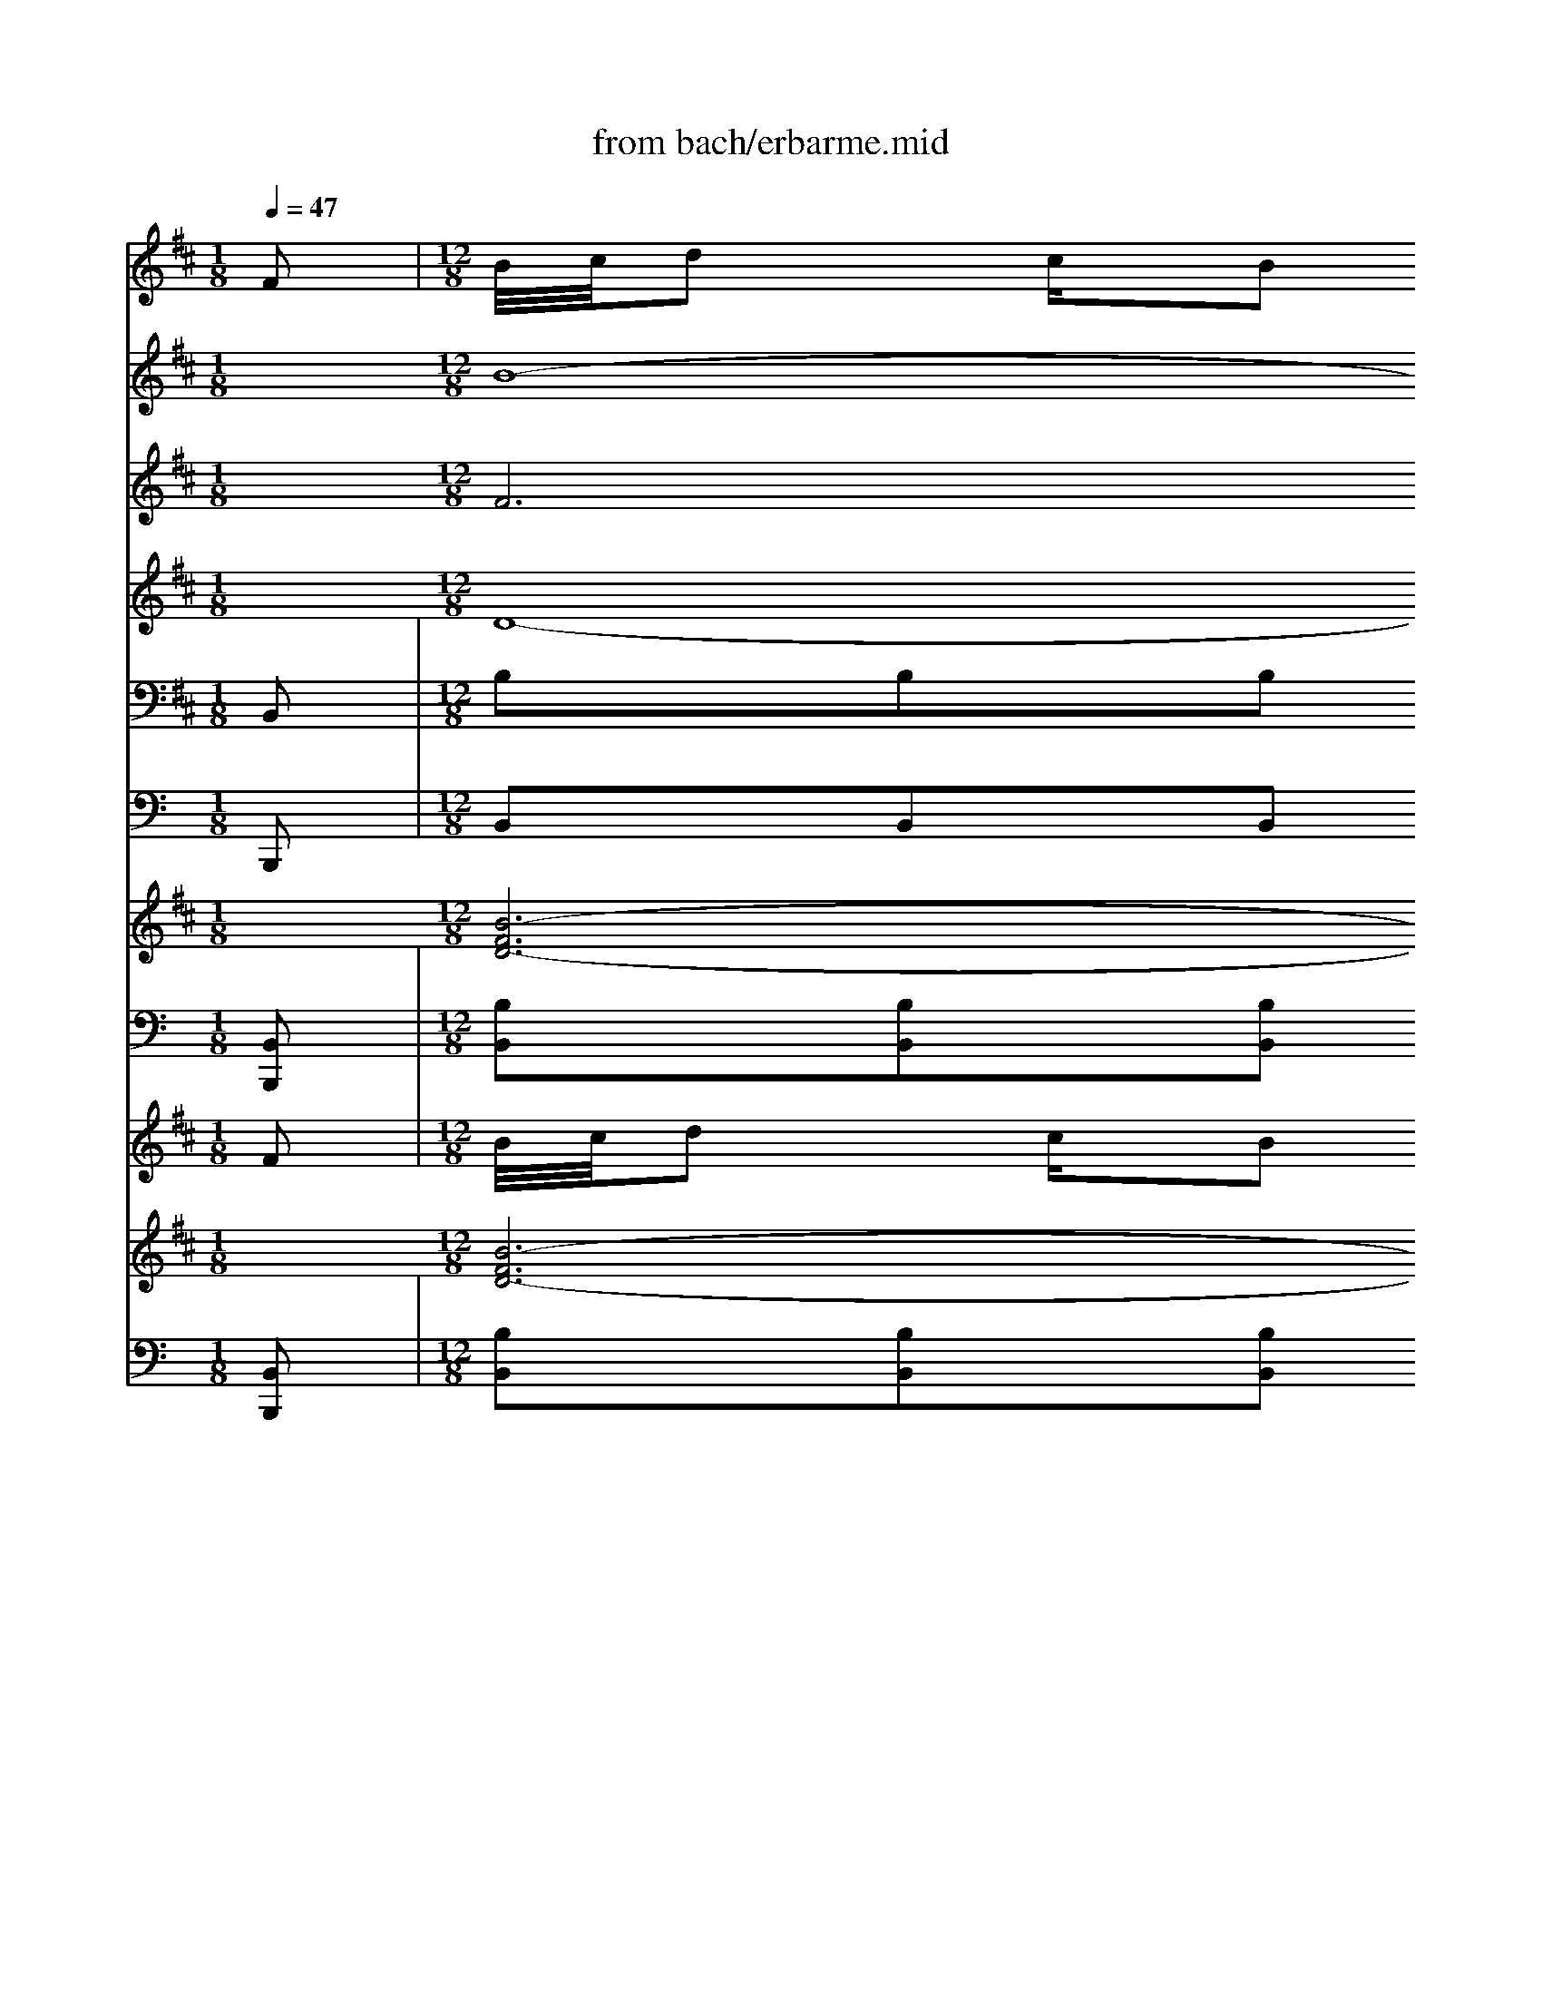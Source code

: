 X: 1
T: from bach/erbarme.mid
M: 1/8
L: 1/16
Q:1/4=47
K:C % 0 sharps
V:1
% Alto
%%MIDI program 68
K:D % 2 sharps
x2| \
x2| \
x2| \
x2|
x2| \
x2| \
x2| \
x2|
x2| \
x2| \
x2| \
x2|
x2| \
x2| \
x2| \
x2|
x2| \
x2| \
x2| \
x2|
x2| \
x2| \
x2| \
x2|
x2| \
x2| \
x2| \
x2|
x2| \
x2| \
x2| \
x2|
x2| \
x2| \
x2| \
x2|
x2| \
x2| \
x2| \
x2|
x2| \
x2| \
x2| \
x2|
x2| \
x2| \
x2| \
x2|
x2| \
x2| \
x2| \
x2|
x2| \
x2| \
x2| \
x2|
x2| \
x2| \
x2| \
x2|
x2| \
x2| \
x2| \
x2|
x2| \
x2| \
x2| \
x2|
x2| \
x2| \
x2| \
x2|
x2| \
x2| \
x2| \
x2|
x2| \
x2| \
x2| \
x2|
x2| \
x2| \
x2| \
x2|
x2| \
x2| \
x2| \
x2|
x2| \
x2| \
x2| \
x2|
x2| \
x2| \
x2| \
x2|
x2| \
x2| \
x2| \
x2|
x2| \
x2| \
x2| \
x2|
x2| \
x2| \
x2| \
x2|
x
M: 12/8
L: 1/16
Fd3c B4-B^A B2B8-B2-| \
B6 E2E2^D2 =A2 (3G4-GE4- EG4-G| \
B2 (3=c4-=cB4- BB4-B ^A2^A4 B2^c4-| \
c4-c^A B2c =de2 c2 (3^A4-^A^G4- ^GF4-F|
E2^D2F=A =c4-=cB A2A =G8-G| \
F2=F2^GB =d4-d^c B2A4 ^G2A3c| \
B2c12-c3B ^A4-^AB| \
c2d3c/2d/2 e4-ed- [d/2c/2-]c3/2c B8-B|
=A2 (3=G4-G^F4- FF4-F =F2=F3B/2c/2 d4-dc| \
B2A3^G B4-BA ^G2=F4 ^D2C4| \
x8x3C =F^G2<B2c =d4-dc| \
B2^A4 c2c/2d/2 e2c ^AB2<E2^F =G4-GF|
E2D2E2 F4^G2 ^A2B2c2 d4cB| \
=A^Gc2B2 A2c BA2 ^G4<F4F4| \
x24| \
x24|
x24| \
x16x4c3B| \
A^GA12-A3A/2B/2 =c4-=cB| \
A2=G12-G2F2 ^G2^A2B2|
^c2d12-d3c B2B/2c/2 d2c| \
B2=A2F2 ^G2A8=c2 ^c2^d2F2| \
A2^G3c A2^G F6- F=F2 ^F2A2=d=c| \
^c2F3A ^G2^G2FE ^DCC8x2|
x24| \
F2=d3c/2d/2 e4-ed c2 (3B4-BE4- E^D4-^D| \
B2 (3=c4-=cB4- BB4-B ^A2^A4 B2^c4-| \
c2-[c3c3]^A B2c =de2 c2 (3^A4-^A^G4- ^GF4-F|
E2^D2F=A =c4-=cB A2A =G8-G| \
B2E3F G4-GF E2=D4 ^C2D3F| \
E2F12-F3E ^D4-^DE| \
F2G3F/2G/2 A4-AG F2F E8-E|
G2 (3=c4-=cB4- BB4-B ^A2^A3E/2F/2 G4-GE| \
F2=d3^c c/2d/2e4d c2^A4 ^G2F4| \
x12 c2E3F =G4-GF| \
E2^D4 B,2F/2G/2 =A3- A/2F/2^D/2E/2A3B =c4-=cB|
A2G2A2 B4^c2 ^d2e3=d/2=c/2 BAG2FE| \
D^CF2^G/2^A/2B/2c/2 dce2d2 c4<B4B4|
V:2
% Solo Violin
%%MIDI program 40
K:D % 2 sharps
F2| \
M: 12/8
L: 1/16
B/2c/2d2 cB2 cB2 ^AB2 B8-B2B2| \
g3 f/2g/2=a4-a gf2 fe8 ge2| \
d=c2 ge2 =cB2 ge2 B^A2 e/2f/2g4-g fe2|
x/2x/2x/2x/2x/2x/2 ^c/2d/2e4-e dc2 B^A8 F^Ac| \
edc2B4^A2B/2x3/2 cB^A2G4F2G2| \
GFE4<^A4GF GFE4<c4FE| \
F/2E/2^D=C2B,=A/2G/2 A/2G/2FE2^D=c/2B/2 =c/2B/2AG2Ff/2e/2 f/2e/2^d=c2Bf|
g/2a/2b2 a/2g/2a/2g/2f e/2f/2g2 f/2e/2f/2e/2=d =c/2d/2e2 d/2=c/2d/2=c/2B ^A/2B/2^c2 B/2^A/2B/2^A/2^G| \
F3 ^G/2^A/2B/2c/2d/2c/2 e3/2x/2d3/2x/2d/2x/2x/2c/2 B8-B2x2| \
x24| \
e/2f/2=g2 f/2g/2=a4-a gf2 fe8- [g/2-e/2]g/2e2|
d=c2 ge2 =cB2 ge2 B^A2 e/2f/2g4-g fe2| \
ed2 ^c/2d/2e4-e dc2 B^A8- ^Ax2| \
x12 x3 eB2 =AG4x| \
x12 x3 fc2 B2<A2c2|
f/2^g/2a2 ^gf2 ^gf2 =f^f2 f12-| \
f4B2 B2^A2e4d fc4B d=A2| \
A=G2 dB2 GF2 dB2 F=F2 B/2c/2d4-d cB2| \
BA2 ^G/2A/2B2 B3 A^G-[^G^F] =F6- =F^F^G c=f^g|
b/2a/2^g^f2=f3/2^f/2 ^g/2f/2=fd2c3/2d/2 ^f=f6x4x| \
e/2d/2cB2^A3/2B/2 c/2B/2^A=G2^F3/2G/2 B^A8- ^A2-^A/2x/2| \
d/2e/2f2 e/2d/2e/2d/2c B/2c/2d2 c/2B/2c/2B/2=A G/2A/2B2 A/2G/2A/2G/2F =F/2^F/2^G2 F/2=F/2^F/2=F/2^D| \
C2x16 x4c2|
^f/2^g/2a2 ^gf2 ^gf2 =f^f2 f8-f2f2| \
=d'3 c'/2d'/2e'4-e' d'c'2 c'b8 d'b2| \
a=g2 d'b2 gf2 d'b2 f=f2 ^g/2a/2b2 cd2 cB2| \
c3 ^d/2=f/2^f/2^g/2a/2^g/2 b3/2x/2a3/2x/2a/2x/2x/2^g/2 f8-f2x2|
x3 =c'a2 fe2 =c'a2 e^dx8x2| \
x3 =ge2 =d=c2 ge2 B^Ax8x2| \
x3 d'b2 =ag2 d'b2 f=fx8x2| \
a/2b/2^c'2 b/2a/2b/2a/2^g ^f/2^g/2a2 ^g/2f/2^g/2f/2e d/2e/2f2 e/2^d/2e/2^d/2c =c2x4|
x8x af2 e=d2 af2 d^c2 af2| \
c=c2 x16x3^c2| \
f/2^g/2a2 ^g/2a/2b4-b a^g2 f12-| \
f12- f3 b=g2 =cB2 af2|
AG2 ge2 =cB2 ge2 B^A2 e/2f/2g4-g fe2| \
ed2 ^c/2d/2e4-e dc2 B^A8- ^Ax2| \
x12 x3 eB2 =AG4x| \
x12 x3 BF2 F2<D2F2|
d3 cB2 cB2 ^AB2 B12-| \
B4e2 e2^d2=a4g af4e g=d2| \
d=c2 ge2 =cB2 ge2 B^A2 e/2f/2g4-g fe2| \
ed2 ^c/2d/2e4-e dc2 B^A6CF ^Acd|
e/2d/2cB2^A3/2x/2 c/2B/2^AG2F3/2G/2 B^A2 x8x| \
=a/2g/2fe2^d3/2e/2 f/2e/2^d=c2B3/2=c/2 e^d8- ^d2-^d/2x/2| \
g/2a/2b2 a/2g/2a/2g/2f e/2f/2g2 f/2e/2f/2e/2=d =c/2d/2e2 d/2=c/2d/2=c/2B ^A/2B/2^c2 B/2^A/2B/2^A/2^G| \
F2x16 x4F2|
B/2c/2d2 cB2 cB2 ^AB2 B8-B2B2| \
=g3 f/2g/2=a4-a gf2 fe8 ge2| \
d=c2 ge2 =cB2 ge2 B^A2 e/2f/2g4-g fe2| \
x/2x/2x/2x/2x/2x/2 ^c/2d/2e4-e dc2 B^A8 F^Ac|
e/2d/2cB2^AB/2x/2 c/2B/2^AG2FG G/2F/2E2<^A2G/2F/2 G/2F/2E2<c2F/2E/2| \
F/2E/2^D=C2B,=A/2G/2 A/2G/2FE2^D=c/2B/2 =c/2B/2AG2Ff/2e/2 f/2e/2^d=c2Bf| \
g/2a/2b2 a/2g/2a/2g/2f e/2f/2g2 f/2e/2f/2e/2=d =c/2d/2e2 d/2=c/2d/2=c/2B ^A/2B/2^c2 B/2^A/2B/2^A/2^G| \
F3 ^G/2^A/2B/2c/2d/2c/2 e3/2x/2d3/2x/2d/2x/2x/2c/2 B12-|
B12 
V:3
% Violin I
%%MIDI program 40
K:D % 2 sharps
x2 
M: 12/8
L: 1/16
B16- B2^d4-| \
^d2e6^d6e8-e2-| \
e2g16- g2c4-| \
c2=d6e6f8-f2|
x2^A4 B4c4c4 d4e2-| \
e2e16- e4x2| \
x2F2G2 =A2F2G2 A2A8-A2| \
x2G6B6e6g2f2-|
f4e2 d2e3/2x/2d3/2x/2 c3/2x/2B2c2 d2c2d2| \
e2d16- d2^d4-| \
^d2e6=c6B6e4-| \
e2g16- g2^c4-|
c2=d6e8<f8| \
^A2=A/2B/2 =c2-[=cB] A2^d3e f2f2e8| \
B2B/2^c/2 =d2-[dc] B2=f3^f ^g2^g2f8| \
x2c12d6e4-|
e2d6c6B8-B2-| \
B24-| \
B2A6B6c8-c2-| \
c/2x3/2=f2^f2 ^g2^g2a2 b2=f8-=f2|
x2c2d2 e2c2d2 e2^A8-^A2| \
x2D6^F6B6d2c2-| \
c6 x16x2| \
x2c16 B2B4|
^A4<B4=G8-G2 F2B4| \
d4<g4f6=f6^g4-| \
^g4=f2 ^f2^g/2=a/2 ba3/2x/2 ^g3/2x/2f8-f2| \
x2f12-f3-[f/2-f/2][=g/2f/2] a4-ag|
f2e12-e2^A2 B2c de2| \
^A2B12-B3=A ^G2^G/2A/2 B2A| \
^G4<F4A6d4- [d2c2]^g2x2| \
x8c6d6c4-|
c2=c4 x8^G6^c4-| \
c8=f6^f6e4-| \
e2d6c6B6f4-| \
f2=g16- g2c4-|
c2d6e8<f8| \
^A2=A/2B/2 =c2-[=cB] A2^d3e f2f2e8| \
G4-GF E2^A3B ^c2B8-B2| \
c2=d12-d2c2 B2=A2G2|
F2B16- B6-| \
B2g16- g2c4-| \
c2f6d6f8-f2| \
x2^A2B2 c2c2d2 e2^A8-^A3/2x/2|
x2F2G2 =A2F2G2 A2A8-A2| \
x2G6B6e6c x/2x/2x/2x/2x/2x/2| \
x/2x/2x/2x/2B2x16x4| \
x2B16- B2^d4-|
^d2e6^d6e8-e2-| \
e2g16- g2c4-| \
c2=d6e6f8-f2| \
x2^A2B2 c2c2d2 e2e8-e2|
x2F2G2 =A2F2G2 A2A8-A2| \
x2G6B6e6g2f2-| \
f4e2 d2e3/2x/2d3/2x/2 c3/2x/2B2c2 d2c2d2| \
e2F12
V:4
% Violin II
%%MIDI program 40
K:D % 2 sharps
x2 
M: 12/8
L: 1/16
F12G6A4-| \
A2B16- B6-| \
B2e16- e6-| \
e2d6B6^A8-^A2|
x2F4 ^G4^A4^A4 B4c2-| \
c2c16- c4x2| \
x2^D2E2 F2^D2E2 F2F8-F2| \
x2E6=G6=c6e2^c2-|
c2=d2=A2 B4B3/2x/2 A3/2x/2F2A2 B2A2B2| \
c2B16- B2A4-| \
A2B6A6B8-B2-| \
B2e16- e6-|
e2d6B6^A2B2 c2C2D2| \
E2F2F2 F2F2F2 F2G3/2x/2G2 F2G2^A2| \
B2^G2^G2 ^G2^G2^G2 ^G2=A2F2 =F3/2x/2^F2f2| \
=f3/2x/2^f16- f2^A4-|
^A2B6e4 ^A4<B4F4-| \
F2d16- d2^G4-| \
^G2=A6F6^G8-^G2-| \
^G/2x3/2c2^d2 =f2=f2^f2 ^g2^G8-^G2|
x2^A2B2 c2^A2B2 c2C8-C3/2x/2| \
x2B,6=D6=G6B2^G2-| \
^G2=A4 x16x2| \
x2A16 B2e2d2|
c4<d4^A6B8-B2-| \
B24-| \
B2=A2B2 c4f3/2x/2 =f3/2x/2c8-c2| \
x2A2B2 =c2=c2B2 =c2B2^c2 ^d2^d4|
x2E2^F2 =G2G2F2 G2C4 =D2E4| \
x2F2^A2 B2B2^A2 B2C2^D2 =F2=F4| \
x2C6^F6=A6^G2x2| \
x8A16-|
A6 x8^G8-^G2-| \
^G2F6^G2A2 B2A4 B2c4-| \
c2B6^A8<B8| \
^d2e16- e6-|
e2=d6B6^A2B2 c2C2D2| \
E2F2F2 F2F2F2 F2=G2E2 F2G2E2| \
D2C2D2 E4D2 C2D2B,2 ^A,3/2x/2B,2B2| \
^A3/2x/2B16- B2^d4-|
^d2e6=a4 ^d4<e4B4-| \
B2=c6e12-e2=d2| \
^c2B12e8-e2| \
x2F2^G2 ^A2^A2B2 c2C8-C3/2x/2|
x2^D2E2 F2^D2E2 F2F8-F3/2x/2| \
x2E6=G6=c6e ^c3-| \
c2B2x16x4| \
x2F12G6=A4-|
A2B16- B6-| \
B2e16- e6-| \
e2=d6B6^A8-^A2| \
x2F2^G2 ^A2^A2B2 c2c8-c2|
x2^D2E2 F2^D2E2 F2F8-F2| \
x2E6=G6=c6e2^c2-| \
c2=d2=A2 B4B3/2x/2 A3/2x/2F2A2 B2A2B2| \
c2B12
V:5
% Viola
%%MIDI program 41
K:D % 2 sharps
x2 
M: 12/8
L: 1/16
D16- D2F4-| \
F2B,6A,6G,6G4-| \
G2=c6B6^A6^c4-| \
c2F6G6C8-C2|
x2C4 D4E4F,4 F,4F,2-| \
F,2^A16- ^A4x2| \
x2=A,2G,2 F,2B,2B,2 B,2^D8-^D2| \
x2B,6E6G6C2^A2-|
^A2B2E2 F2C3/2x/2=D3/2x/2 E3/2x/2D2E2 F2E2F2| \
^A,2F12G6=A4-| \
A2G6F6G8-G2-| \
G2E16- E2^A,4-|
^A,2F6G6C2D2 E2^A,2B,2| \
C2B,2B,2 B,2B,2B,2 B,2B,3/2x/2B,2 =A,2B,2C2| \
D2C2C2 C2C2C2 C2C2A,2 B,3/2x/2C2A2| \
^G3/2x/2A12-A2^G2 F2E2D2|
C2F16- F2D4-| \
D2B,6F6^G8-^G2-| \
^G2C6D6^G,8-^G,2| \
x2^G2A2 B2C2C2 C2C8-C2|
x2C2F2 F2F2F2 F2F8-F2| \
x2F,6B,6D6^G,2=F2-| \
=F2^F4 x16x2| \
x2F16 B,2C4-|
C2F6E6D8-D2-| \
D16-D4^G,4-| \
^G,2C2^G2 A2^G3/2x/2A3/2x/2 B3/2x/2A8-A2| \
x2F2^G2 A2A2=G2 A2F2E2 F2F4|
x2B,2^D2 E2E2^D2 E2F,2E2 =D2C4| \
x2D2E2 F2G2E2 F2^G,4 C2^G4| \
x2A,6C6F6=C2x2| \
x8F16-|
F6 x8=F2^G2 B4A2| \
^G4<A4^c6C2^F8-| \
F12 E2D4 E2F4-| \
F2E16- E2^A,4-|
^A,2F6=G6C2D2 E2^A,2B,2| \
C2B,2B,2 B,2B,2B,2 B,2B,2G,2 =A,2B,2C2| \
B,2A,2B,2 C2F,2F,2 F,2F,2D,2 E,3/2x/2F,2D2| \
C3/2x/2B,16- B,2F2G2|
A4<G4F6E8-E2-| \
E24| \
F2B,12F8-F2| \
x2C2D2 E2F,2F,2 F,2F,8-F,2|
x2F,2B,2 B,2B,2B,2 B,2B,8-B,2| \
x2 (3B,8-B,2B8-B2 G8-G2F2-| \
F4x16x4| \
x2D16- D2F4-|
F2B,6A,6G,6G4-| \
G2=c6B6^A6^c4-| \
c2F6G6C8-C2| \
x2C2D2 E2F,2F,2 F,2^A8-^A2|
x2=A,2G,2 F,2B,2B,2 B,2^D8-^D2| \
x2B,6E6G6C2^A2-| \
^A2B2E2 F2C3/2x/2=D3/2x/2 E3/2x/2D2E2 F2E2F2| \
^A,2B,12
V:6
% Cello
%%MIDI program 42
K:D % 2 sharps
B,,2| \
M: 12/8
L: 1/16
B,2B,2B,2 A,2A,2A,2 G,2G,2G,2 F,2F,2F,2| \
E,2E,2E,2 F,2F,2F,2 G,2E,2G,2 B,2G,2B,2| \
E2E2E2 D2D2D2 C2C2C2 ^A,2^A,2^A,2|
B,2B,2B,2 G,2G,2G,2 F,2C,2E,2 E,2^A,,2C,2| \
F,,8x16| \
F,,4F,,4F,,4 F,,4F,,4F,,4| \
B,,4x8 B,,2B,,2B,,2 B,,2B,,2B,,2|
E,,2E,,2E,,2 E,,2E,,2E,,2 E,,2E,,2E,,2 E,,2E,,2E,2| \
D,2C,2B,,2 F,2F,,2F,,2 B,,8-B,,2B,,2| \
B,2B,2B,2 =A,2A,2A,2 G,2G,2G,2 F,2F,2F,2| \
E,2E,2E,2 E,2E,2E,2 E,2E,2E,2 E,2E,2E,2|
E,2E,2E,2 D,2D,2D,2 C,2C,2C,2 ^A,,2^A,,2^A,,2| \
B,,2B,,2B,,2 G,,2G,,2G,,2 F,,4x8| \
B,,4x8 E,4x8| \
C,4x8 F,4x8|
F,2F,2F,2 E,2E,2E,2 D,2D,2D,2 C,2C,2C,2| \
B,,2B,,2B,,2 C,2C,2C,2 D,2B,,2D,2 F,2D,2F,2| \
B,2B,2B,2 =A,2A,2A,2 ^G,2^G,2^G,2 =F,2=F,2=F,2| \
^F,2F,2F,2 D,2D,2D,2 C,2^G,,2B,,2 B,,2=F,,2^G,,2|
x12 C,2C,2C,2 C,2C,2C,2| \
^F,,4x8 F,,2F,,2F,,2 F,,2F,,2F,,2| \
B,,2B,,2B,,2 B,,2B,,2B,,2 B,,2B,,2B,,2 B,,2B,,2B,,2| \
A,,2=G,,2F,,2 C,2C,2C,2 F,2F,,2A,,2 C,2A,,2C,2|
F,2F,2F,2 E,2E,2E,2 D,2D,2D,2 C,2C,2C,2| \
B,,2B,,2B,,2 C,2C,2C,2 D,2B,,2D,2 F,2D,2F,2| \
B,2B,2B,2 A,2A,2A,2 ^G,2^G,2^G,2 =F,2=F,2=F,2| \
A,2^G,2^F,2 C2C2C,2 F,2A,2C,2 F,2A,,2C,2|
F,,4x8 B,,2B,,2B,,2 B,,2B,,2B,,2| \
E,,4x8 F,,2F,,2F,,2 F,,2F,,2F,,2| \
B,,4x8 C,2C,2C,2 C,2C,2C,2| \
F,,2F,,2F,,2 F,,2F,,2F,,2 F,,2F,,2F,,2 F,2^D,2=C,2|
E,2E,2E,2 A,2A,2A,2 F,2F,2F,2 E,2E,2E,2| \
^D,2E,2F,2 E,2F,2^G,2 ^C,2C,2C,2 =F,2=F,2=F,2| \
^F,2F,2F,2 C,2C,2C,2 =D,2D,2D,2 ^A,,2^A,,2^A,,2| \
B,,2B,,2B,,2 F,,2F,,2F,,2 =G,,2G,,2G,,2 B,,2B,,2B,,2|
E,2E,2E,2 D,2D,2D,2 C,2C,2C,2 ^A,,2^A,,2^A,,2| \
B,,2B,,2B,,2 G,,2G,,2G,,2 F,,4x8| \
B,,4x8 E,4x8| \
F,4x8 B,,4x8|
B,2B,2B,2 =A,2A,2A,2 G,2G,2G,2 F,2F,2F,2| \
E,2E,2E,2 F,2F,2F,2 G,2E,2G,2 B,2G,2B,2| \
E2E2E2 D2D2D2 C2C2C2 ^A,2^A,2^A,2| \
B,2B,2B,2 G,2G,2G,2 F,2C,2E,2 E,2^A,,2C,2|
x12 F,,2F,,2F,,2 F,,2F,,2F,,2| \
B,,4x8 B,,2B,,2B,,2 B,,2B,,2B,,2| \
E,,2E,,2E,,2 E,,2E,,2E,,2 E,,2E,,2E,,2 E,,2E,,2E,2| \
D,2C,2B,,2 F,2F,2F,,2 B,,2D,,2F,,2 B,,2D,2F,2|
B,2B,2B,2 =A,2A,2A,2 G,2G,2G,2 F,2F,2F,2| \
E,2E,2E,2 F,2F,2F,2 G,2E,2G,2 B,2G,2B,2| \
E2E2E2 D2D2D2 C2C2C2 ^A,2^A,2^A,2| \
B,2B,2B,2 G,2G,2G,2 F,2C,2E,2 E,2^A,,2C,2|
F,,4x8 F,,2F,,2F,,2 F,,2F,,2F,,2| \
B,,4x8 B,,2B,,2B,,2 B,,2B,,2B,,2| \
E,,2E,,2E,,2 E,,2E,,2E,,2 E,,2E,,2E,,2 E,,2E,,2E,2| \
D,2C,2B,,2 F,2F,,2F,,2 B,,8-B,,2B,,2|
[B,,12B,,,12] 
V:7
% Double Bass
%%MIDI program 43
B,,,2| \
M: 12/8
L: 1/16
B,,2B,,2B,,2 =A,,2A,,2A,,2 G,,2G,,2G,,2 F,,2F,,2F,,2| \
E,,2E,,2E,,2 F,,2F,,2F,,2 G,,2E,,2G,,2 B,,2G,,2B,,2| \
E,2E,2E,2 D,2D,2D,2 C,2C,2C,2 ^A,,2^A,,2^A,,2|
B,,2B,,2B,,2 G,,2G,,2G,,2 F,,2C,,2E,,2 E,,2^A,,,2C,,2| \
F,,,8x16| \
F,,,4F,,,4F,,,4 F,,,4F,,,4F,,,4| \
B,,,4x8 B,,,2B,,,2B,,,2 B,,,2B,,,2B,,,2|
E,,,2E,,,2E,,,2 E,,,2E,,,2E,,,2 E,,,2E,,,2E,,,2 E,,,2E,,,2E,,2| \
D,,2C,,2B,,,2 F,,2F,,,2F,,,2 B,,,8-B,,,2B,,,2| \
B,,2B,,2B,,2 =A,,2A,,2A,,2 G,,2G,,2G,,2 F,,2F,,2F,,2| \
E,,2E,,2E,,2 E,,2E,,2E,,2 E,,2E,,2E,,2 E,,2E,,2E,,2|
E,,2E,,2E,,2 D,,2D,,2D,,2 C,,2C,,2C,,2 ^A,,,2^A,,,2^A,,,2| \
B,,,2B,,,2B,,,2 G,,,2G,,,2G,,,2 F,,,4x8| \
B,,,4x8 E,,4x8| \
C,,4x8 F,,4x8|
F,,2F,,2F,,2 E,,2E,,2E,,2 D,,2D,,2D,,2 C,,2C,,2C,,2| \
B,,,2B,,,2B,,,2 C,,2C,,2C,,2 D,,2B,,,2D,,2 F,,2D,,2F,,2| \
B,,2B,,2B,,2 =A,,2A,,2A,,2 ^G,,2^G,,2^G,,2 =F,,2=F,,2=F,,2| \
^F,,2F,,2F,,2 D,,2D,,2D,,2 C,,2^G,,,2B,,,2 B,,,2=F,,,2^G,,,2|
x12 C,,2C,,2C,,2 C,,2C,,2C,,2| \
^F,,,4x8 F,,,2F,,,2F,,,2 F,,,2F,,,2F,,,2| \
B,,,2B,,,2B,,,2 B,,,2B,,,2B,,,2 B,,,2B,,,2B,,,2 B,,,2B,,,2B,,,2| \
A,,,2=G,,,2F,,,2 C,,2C,,2C,,2 F,,2F,,,2A,,,2 C,,2A,,,2C,,2|
F,,2F,,2F,,2 E,,2E,,2E,,2 D,,2D,,2D,,2 C,,2C,,2C,,2| \
B,,,2B,,,2B,,,2 C,,2C,,2C,,2 D,,2B,,,2D,,2 F,,2D,,2F,,2| \
B,,2B,,2B,,2 A,,2A,,2A,,2 ^G,,2^G,,2^G,,2 =F,,2=F,,2=F,,2| \
A,,2^G,,2^F,,2 C,2C,2C,,2 F,,2A,,2C,,2 F,,2A,,,2C,,2|
F,,,4x8 B,,,2B,,,2B,,,2 B,,,2B,,,2B,,,2| \
E,,,4x8 F,,,2F,,,2F,,,2 F,,,2F,,,2F,,,2| \
B,,,4x8 C,,2C,,2C,,2 C,,2C,,2C,,2| \
F,,,2F,,,2F,,,2 F,,,2F,,,2F,,,2 F,,,2F,,,2F,,,2 F,,2^D,,2=C,,2|
E,,2E,,2E,,2 A,,2A,,2A,,2 F,,2F,,2F,,2 E,,2E,,2E,,2| \
^D,,2E,,2F,,2 E,,2F,,2^G,,2 ^C,,2C,,2C,,2 =F,,2=F,,2=F,,2| \
^F,,2F,,2F,,2 C,,2C,,2C,,2 =D,,2D,,2D,,2 ^A,,,2^A,,,2^A,,,2| \
B,,,2B,,,2B,,,2 F,,,2F,,,2F,,,2 =G,,,2G,,,2G,,,2 B,,,2B,,,2B,,,2|
E,,2E,,2E,,2 D,,2D,,2D,,2 C,,2C,,2C,,2 ^A,,,2^A,,,2^A,,,2| \
B,,,2B,,,2B,,,2 G,,,2G,,,2G,,,2 F,,,4x8| \
B,,,4x8 E,,4x8| \
F,,4x8 B,,,4x8|
B,,2B,,2B,,2 =A,,2A,,2A,,2 G,,2G,,2G,,2 F,,2F,,2F,,2| \
E,,2E,,2E,,2 F,,2F,,2F,,2 G,,2E,,2G,,2 B,,2G,,2B,,2| \
E,2E,2E,2 D,2D,2D,2 C,2C,2C,2 ^A,,2^A,,2^A,,2| \
B,,2B,,2B,,2 G,,2G,,2G,,2 F,,2C,,2E,,2 E,,2^A,,,2C,,2|
x12 F,,,2F,,,2F,,,2 F,,,2F,,,2F,,,2| \
B,,,4x8 B,,,2B,,,2B,,,2 B,,,2B,,,2B,,,2| \
E,,,2E,,,2E,,,2 E,,,2E,,,2E,,,2 E,,,2E,,,2E,,,2 E,,,2E,,,2E,,2| \
D,,2C,,2B,,,2 F,,2F,,2F,,,2 B,,,2D,,,2F,,,2 B,,,2D,,2F,,2|
B,,2B,,2B,,2 =A,,2A,,2A,,2 G,,2G,,2G,,2 F,,2F,,2F,,2| \
E,,2E,,2E,,2 F,,2F,,2F,,2 G,,2E,,2G,,2 B,,2G,,2B,,2| \
E,2E,2E,2 D,2D,2D,2 C,2C,2C,2 ^A,,2^A,,2^A,,2| \
B,,2B,,2B,,2 G,,2G,,2G,,2 F,,2C,,2E,,2 E,,2^A,,,2C,,2|
F,,,4x8 F,,,2F,,,2F,,,2 F,,,2F,,,2F,,,2| \
B,,,4x8 B,,,2B,,,2B,,,2 B,,,2B,,,2B,,,2| \
E,,,2E,,,2E,,,2 E,,,2E,,,2E,,,2 E,,,2E,,,2E,,,2 E,,,2E,,,2E,,2| \
D,,2C,,2B,,,2 F,,2F,,,2F,,,2 B,,,8-B,,,2B,,,2|
[B,,,12B,,,,12] 
V:8
% Organ RH
%%MIDI program 19
K:D % 2 sharps
x2 
M: 12/8
L: 1/16
[B12-F12D12-][B6G6D6][^d4-A4-F4-]| \
[^d2A2F2][e6B6-B,6][^d6B6-A,6][e6-B6-G,6][e4-B4-G4-]| \
[e2B2G2][g6-e6-=c6][g6-e6-B6][g6e6-^A6][e4-^c4-c4-]| \
[e2c2c2][=d6d6F6][e6B6G6][f8-^A8-C8-][f2^A2C2]|
x2[^A4F4C4] [B4^G4D4][c4^A4E4][c4^A4F,4] [d4B4F,4][e2-c2-F,2-]| \
[e2c2F,2][e16-c16-^A16-] [e4c4^A4]x2| \
x2[F2^D2=A,2][=G2E2G,2] [A2F2F,2][F2^D2B,2][G2E2B,2] [A2F2B,2][A8-F8-^D8-][A2F2^D2]| \
x2[G6E6B,6][B6G6E6][e6=c6G6][g2e2^C2][f2-c2-^A2-]|
[f2-c2^A2][f2=d2B2][e2=A2E2] [d2B2-F2][e3/2B3/2-C3/2]B/2[d3/2B3/2D3/2]x/2 [c3/2A3/2E3/2]x/2[B2F2D2][c2A2E2] [d2B2F2][c2A2E2][d2B2F2]| \
[e2c2^A,2][d12-B12-F12][d6B6G6][^d4-=A4-A4-]| \
[^d2A2A2][e6B6G6][=c6A6F6][B6-B6G6-][e4-B4-G4-]| \
[e2B2G2][g16-e16-E16-] [g2e2-E2][e4-^c4-^A,4-]|
[e2c2^A,2][=d6d6F6][e6B6G6][f2-^A2C2][f2-B2D2] [f2-c2E2][f2-C2^A,2][f2D2B,2]| \
[^A2E2C2][=A/2F/2-B,/2-][B/2F/2-B,/2-] [=c-FB,][=c-F-B,-][=cBFB,] [A2F2B,2][^d2-F2B,2][^dF-B,-][eFB,] [f2F2B,2][f3/2-G3/2B,3/2]f/2[e2-G2B,2] [e2-F2A,2][e2-G2B,2][e2^A2^C2]| \
[B2B2=D2][B/2^G/2-C/2-][c/2^G/2-C/2-] [d-^GC][d-^G-C-][dc^GC] [B2^G2C2][=f2-^G2C2][=f^G-C-][^f^GC] [^g2^G2C2][^g2=A2C2][f2-F2A,2] [f3/2-=F3/2B,3/2]^f/2-[f2-F2C2][f2f2A2]| \
[=f3/2^G3/2]x/2[^f12-c12A12-][f2-d2-A2][f2-d2-^G2] [f2d2F2][e2-^A2-E2][e2-^A2-D2]|
[e2^A2C2][d6B6F6-][e4c4-F4-] [c2^A2F2-][B6-B6F6][B4-F4-D4-]| \
[B2-F2D2][d6-B6-B,6][d6-B6-F6][d6B6-^G6-][B4-^G4-^G4-]| \
[B2^G2^G2][=A6A6C6][B6F6D6][c8-^G8-][c2-^G2]| \
c/2x3/2[=f2c2^G2][^f2^d2A2] [^g2=f2B2][^g2=f2C2][a2^f2C2] [b2^g2C2][=f8-^G8-C8-][=f2^G2C2]|
x2[c2^A2C2][=d2B2^F2] [e2c2F2][c2^A2F2][d2B2F2] [e2c2F2][^A8-F8-C8-][^A3/2-F3/2-C3/2][^A/2F/2]| \
x2[D6B,6F,6][F6D6B,6][B6=G6D6][d2B2^G,2][c2-^G2-=F2-]| \
[c2-^G2=F2][c4=A4^F4] x16x2| \
x2[c16A16F16] [B2B2B,2][e2B2-C2-][d2B2C2-]|
[c2^A2C2][d6B6F6][^A6=G6-E6][B4-G4D4-] [B2-F2D2-][B4-B4D4-]| \
[d2B2-D2-][g6B6-D6-][f6B6-D6-][=f6B6-D6][^g4-B4-^G,4-]| \
[^g2-B2^G,2][^g2=A2C2][=f2B2^G2] [^f2c2-A2][^g/2c/2-^G/2-][a/2c/2-^G/2-] [b/2-c/2-^G/2][b/2c/2][a3/2f3/2A3/2]x/2 [^g3/2=f3/2B3/2]x/2[^f8-c8-A8-][f2c2A2]| \
x2[f2-A2F2][f2-B2^G2] [f2-=c2A2][f2-=c2A2][f2-B2=G2] [f2-=c2A2][f2-B2F2][f-^c-E-][f/2-f/2c/2-E/2-][g/2f/2c/2E/2] [a2-^d2F2][a3^d3-F3-][g^dF]|
f2[e2-E2B,2][e2-F2^D2] [e2-G2E2][e2-G2E2][e2-F2^D2] [e2-G2E2][e2C2-F,2][^A2E2C2] [B2=D2D2][cE-C-] [dE-C-][e2E2C2]| \
^A2[B2-F2D2][B2-^A2E2] [B2-B2F2][B2-B2G2][B2-^A2E2] [B2-B2F2][B2-C2^G,2-][B^D-^G,-][=A^D^G,] [^G2=F2C2][^G/2-^G/2=F/2-][A/2^G/2-=F/2-] [B2^G2-=F2-][A^G=F]| \
^G2[^F6C6A,6][A6F6C6][=d4-A4-F4-] [d2c2A2F2][^g2^G2=C2]x2| \
x8[^c6A6-F6-][d6A6-F6-][c4-A4-F4-]|
[c2A2-F2-][=c4A4F4] x8[^G2-^G2-=F2][^G2-^G2-^G2] [B2-^G2-^G2][^c2-B2^G2-][c2-A2^G2-]| \
[c3/2-^G3/2-^G3/2][c/2-^G/2][c6A6^F6][=f2-c2-^G2][=f2-c2-A2] [=f2c2B2][^f2-A2-C2][f2-A2F2-] [f2B2F2-][e4-c4-F4-]| \
[e2c2F2-][d6B6F6-][c4-^A4-F4] [c2^A2E2][B4-B4-D4] [B2-B2E2][f4-B4F4-]| \
[f2^d2F2][=g16-e16-E16-] [g2e2-E2][e4-c4-^A,4-]|
[e2c2^A,2][=d6d6F6][e6B6G6][f2-^A2C2][f2-B2D2] [f2-c2E2][f2-C2^A,2][f2D2B,2]| \
[^A2E2C2][=A/2F/2-B,/2-][B/2F/2-B,/2-] [=c-FB,][=c-F-B,-][=cBFB,] [A2F2B,2][^d2-F2B,2][^dF-B,-][eFB,] [f2F2B,2][f2G2B,2][e2-E2G,2] [e2-F2A,2][e2-G2B,2][e2E2^C2]| \
[G2-=D2B,2][G2-C2A,2][GD-B,-][FDB,] [E2-E2C2][^A2-E2F,2][^AD-F,-][BDF,] [c2C2F,2][B2-D2F,2][B2-B,2D,2] [B3/2-^A,3/2E,3/2]B/2-[B2-B,2F,2][B2B2D2]| \
[c3/2-^A3/2C3/2]c/2[d12-B12-B,12-][d2B2-B,2-][c2B2-B,2-] [B2B2B,2][^d2-=A2F2][^d2-G2G2]|
[^d2A2F2][e6B6-G6][a4B4-F4-] [^d2B2-F2][e6B6-E6-][B4-B4-E4-]| \
[B2B2E2-][g6-=c6E6-][g12e12-E12-][e2^c2-E2-][=d2c2-E2]| \
[c2c2F2][f6B6-B,6-][d6B6B,6][f8-e8-F8-][f2e2F2]| \
x2[^A2F2C2][B2^G2D2] [c2^A2E2][c2^A2F,2][d2B2F,2] [e2c2F,2][^A8-C8-F,8-][^A3/2C3/2F,3/2-]F,/2|
x2[F2^D2F,2][=G2E2B,2] [=A2F2B,2][F2^D2B,2][G2E2B,2] [A2F2B,2][A8-F8-B,8-][A3/2-F3/2B,3/2-][A/2B,/2]| \
x2[G6E6B,6][B6B6G6][e6=c6G6-][e^cG-] [c/2-G/2-][c/2-G/2][c/2-F/2-][c/2-F/2-][c/2-F/2-][c/2-F/2-]| \
[c/2-F/2-][c/2-F/2-][c/2-F/2-][c/2F/2-][B2B2F2]x16x4| \
x2[B12-F12=D12-][B6G6D6][^d4-A4-F4-]|
[^d2A2F2][e6B6-B,6][^d6B6-A,6][e6-B6-G,6][e4-B4-G4-]| \
[e2B2G2][g6-e6-=c6][g6-e6-B6][g6e6-^A6][e4-^c4-c4-]| \
[e2c2c2][=d6d6F6][e6B6G6][f8-^A8-C8-][f2^A2C2]| \
x2[^A2F2C2][B2^G2D2] [c2^A2E2][c2^A2F,2][d2B2F,2] [e2c2F,2][e8-c8-^A8-][e2c2^A2]|
x2[F2^D2=A,2][=G2E2G,2] [A2F2F,2][F2^D2B,2][G2E2B,2] [A2F2B,2][A8-F8-^D8-][A2F2^D2]| \
x2[G6E6B,6][B6G6E6][e6=c6G6][g2e2^C2][f2-c2-^A2-]| \
[f2-c2^A2][f2=d2B2][e2=A2E2] [d2B2-F2][e3/2B3/2-C3/2]B/2[d3/2B3/2D3/2]x/2 [c3/2A3/2E3/2]x/2[B2F2D2][c2A2E2] [d2B2F2][c2A2E2][d2B2F2]| \
[e2c2^A,2][B12F12B,12]
V:9
% Organ LH
%%MIDI program 19
[B,,2B,,,2]| \
M: 12/8
L: 1/16
[B,2B,,2][B,2B,,2][B,2B,,2] [=A,2A,,2][A,2A,,2][A,2A,,2] [G,2G,,2][G,2G,,2][G,2G,,2] [F,2F,,2][F,2F,,2][F,2F,,2]| \
[E,2E,,2][E,2E,,2][E,2E,,2] [F,2F,,2][F,2F,,2][F,2F,,2] [G,2G,,2][E,2E,,2][G,2G,,2] [B,2B,,2][G,2G,,2][B,2B,,2]| \
[E2E,2][E2E,2][E2E,2] [D2D,2][D2D,2][D2D,2] [C2C,2][C2C,2][C2C,2] [^A,2^A,,2][^A,2^A,,2][^A,2^A,,2]|
[B,2B,,2][B,2B,,2][B,2B,,2] [G,2G,,2][G,2G,,2][G,2G,,2] [F,2F,,2][C,2C,,2][E,2E,,2] [E,2E,,2][^A,,2^A,,,2][C,2C,,2]| \
[F,,8F,,,8]x16| \
[F,,4F,,,4][F,,4F,,,4][F,,4F,,,4] [F,,4F,,,4][F,,4F,,,4][F,,4F,,,4]| \
[B,,4B,,,4]x8 [B,,2B,,,2][B,,2B,,,2][B,,2B,,,2] [B,,2B,,,2][B,,2B,,,2][B,,2B,,,2]|
[E,,2E,,,2][E,,2E,,,2][E,,2E,,,2] [E,,2E,,,2][E,,2E,,,2][E,,2E,,,2] [E,,2E,,,2][E,,2E,,,2][E,,2E,,,2] [E,,2E,,,2][E,,2E,,,2][E,2E,,2]| \
[D,2D,,2][C,2C,,2][B,,2B,,,2] [F,2F,,2][F,,2F,,,2][F,,2F,,,2] [B,,8-B,,,8-][B,,2B,,,2][B,,2B,,,2]| \
[B,2B,,2][B,2B,,2][B,2B,,2] [=A,2A,,2][A,2A,,2][A,2A,,2] [G,2G,,2][G,2G,,2][G,2G,,2] [F,2F,,2][F,2F,,2][F,2F,,2]| \
[E,2E,,2][E,2E,,2][E,2E,,2] [E,2E,,2][E,2E,,2][E,2E,,2] [E,2E,,2][E,2E,,2][E,2E,,2] [E,2E,,2][E,2E,,2][E,2E,,2]|
[E,2E,,2][E,2E,,2][E,2E,,2] [D,2D,,2][D,2D,,2][D,2D,,2] [C,2C,,2][C,2C,,2][C,2C,,2] [^A,,2^A,,,2][^A,,2^A,,,2][^A,,2^A,,,2]| \
[B,,2B,,,2][B,,2B,,,2][B,,2B,,,2] [G,,2G,,,2][G,,2G,,,2][G,,2G,,,2] [F,,4F,,,4]x8| \
[B,,4B,,,4]x8 [E,4E,,4]x8| \
[C,4C,,4]x8 [F,4F,,4]x8|
[F,2F,,2][F,2F,,2][F,2F,,2] [E,2E,,2][E,2E,,2][E,2E,,2] [D,2D,,2][D,2D,,2][D,2D,,2] [C,2C,,2][C,2C,,2][C,2C,,2]| \
[B,,2B,,,2][B,,2B,,,2][B,,2B,,,2] [C,2C,,2][C,2C,,2][C,2C,,2] [D,2D,,2][B,,2B,,,2][D,2D,,2] [F,2F,,2][D,2D,,2][F,2F,,2]| \
[B,2B,,2][B,2B,,2][B,2B,,2] [=A,2A,,2][A,2A,,2][A,2A,,2] [^G,2^G,,2][^G,2^G,,2][^G,2^G,,2] [=F,2=F,,2][=F,2=F,,2][=F,2=F,,2]| \
[^F,2F,,2][F,2F,,2][F,2F,,2] [D,2D,,2][D,2D,,2][D,2D,,2] [C,2C,,2][^G,,2^G,,,2][B,,2B,,,2] [B,,2B,,,2][=F,,2=F,,,2][^G,,2^G,,,2]|
x12 [C,2C,,2][C,2C,,2][C,2C,,2] [C,2C,,2][C,2C,,2][C,2C,,2]| \
[^F,,4F,,,4]x8 [F,,2F,,,2][F,,2F,,,2][F,,2F,,,2] [F,,2F,,,2][F,,2F,,,2][F,,2F,,,2]| \
[B,,2B,,,2][B,,2B,,,2][B,,2B,,,2] [B,,2B,,,2][B,,2B,,,2][B,,2B,,,2] [B,,2B,,,2][B,,2B,,,2][B,,2B,,,2] [B,,2B,,,2][B,,2B,,,2][B,,2B,,,2]| \
[A,,2A,,,2][=G,,2G,,,2][F,,2F,,,2] [C,2C,,2][C,2C,,2][C,2C,,2] [F,2F,,2][F,,2F,,,2][A,,2A,,,2] [C,2C,,2][A,,2A,,,2][C,2C,,2]|
[F,2F,,2][F,2F,,2][F,2F,,2] [E,2E,,2][E,2E,,2][E,2E,,2] [D,2D,,2][D,2D,,2][D,2D,,2] [C,2C,,2][C,2C,,2][C,2C,,2]| \
[B,,2B,,,2][B,,2B,,,2][B,,2B,,,2] [C,2C,,2][C,2C,,2][C,2C,,2] [D,2D,,2][B,,2B,,,2][D,2D,,2] [F,2F,,2][D,2D,,2][F,2F,,2]| \
[B,2B,,2][B,2B,,2][B,2B,,2] [A,2A,,2][A,2A,,2][A,2A,,2] [^G,2^G,,2][^G,2^G,,2][^G,2^G,,2] [=F,2=F,,2][=F,2=F,,2][=F,2=F,,2]| \
[A,2A,,2][^G,2^G,,2][^F,2F,,2] [C2C,2][C2C,2][C,2C,,2] [F,2F,,2][A,2A,,2][C,2C,,2] [F,2F,,2][A,,2A,,,2][C,2C,,2]|
[F,,4F,,,4]x8 [B,,2B,,,2][B,,2B,,,2][B,,2B,,,2] [B,,2B,,,2][B,,2B,,,2][B,,2B,,,2]| \
[E,,4E,,,4]x8 [F,,2F,,,2][F,,2F,,,2][F,,2F,,,2] [F,,2F,,,2][F,,2F,,,2][F,,2F,,,2]| \
[B,,4B,,,4]x8 [C,2C,,2][C,2C,,2][C,2C,,2] [C,2C,,2][C,2C,,2][C,2C,,2]| \
[F,,2F,,,2][F,,2F,,,2][F,,2F,,,2] [F,,2F,,,2][F,,2F,,,2][F,,2F,,,2] [F,,2F,,,2][F,,2F,,,2][F,,2F,,,2] [F,2F,,2][^D,2^D,,2][=C,2=C,,2]|
[E,2E,,2][E,2E,,2][E,2E,,2] [A,2A,,2][A,2A,,2][A,2A,,2] [F,2F,,2][F,2F,,2][F,2F,,2] [E,2E,,2][E,2E,,2][E,2E,,2]| \
[^D,2^D,,2][E,2E,,2][F,2F,,2] [E,2E,,2][F,2F,,2][^G,2^G,,2] [^C,2C,,2][C,2C,,2][C,2C,,2] [=F,2=F,,2][=F,2=F,,2][=F,2=F,,2]| \
[^F,2F,,2][F,2F,,2][F,2F,,2] [C,2C,,2][C,2C,,2][C,2C,,2] [=D,2D,,2][D,2D,,2][D,2D,,2] [^A,,2^A,,,2][^A,,2^A,,,2][^A,,2^A,,,2]| \
[B,,2B,,,2][B,,2B,,,2][B,,2B,,,2] [F,,2F,,,2][F,,2F,,,2][F,,2F,,,2] [=G,,2G,,,2][G,,2G,,,2][G,,2G,,,2] [B,,2B,,,2][B,,2B,,,2][B,,2B,,,2]|
[E,2E,,2][E,2E,,2][E,2E,,2] [D,2D,,2][D,2D,,2][D,2D,,2] [C,2C,,2][C,2C,,2][C,2C,,2] [^A,,2^A,,,2][^A,,2^A,,,2][^A,,2^A,,,2]| \
[B,,2B,,,2][B,,2B,,,2][B,,2B,,,2] [G,,2G,,,2][G,,2G,,,2][G,,2G,,,2] [F,,4F,,,4]x8| \
[B,,4B,,,4]x8 [E,4E,,4]x8| \
[F,4F,,4]x8 [B,,4B,,,4]x8|
[B,2B,,2][B,2B,,2][B,2B,,2] [=A,2A,,2][A,2A,,2][A,2A,,2] [G,2G,,2][G,2G,,2][G,2G,,2] [F,2F,,2][F,2F,,2][F,2F,,2]| \
[E,2E,,2][E,2E,,2][E,2E,,2] [F,2F,,2][F,2F,,2][F,2F,,2] [G,2G,,2][E,2E,,2][G,2G,,2] [B,2B,,2][G,2G,,2][B,2B,,2]| \
[E2E,2][E2E,2][E2E,2] [D2D,2][D2D,2][D2D,2] [C2C,2][C2C,2][C2C,2] [^A,2^A,,2][^A,2^A,,2][^A,2^A,,2]| \
[B,2B,,2][B,2B,,2][B,2B,,2] [G,2G,,2][G,2G,,2][G,2G,,2] [F,2F,,2][C,2C,,2][E,2E,,2] [E,2E,,2][^A,,2^A,,,2][C,2C,,2]|
x12 [F,,2F,,,2][F,,2F,,,2][F,,2F,,,2] [F,,2F,,,2][F,,2F,,,2][F,,2F,,,2]| \
[B,,4B,,,4]x8 [B,,2B,,,2][B,,2B,,,2][B,,2B,,,2] [B,,2B,,,2][B,,2B,,,2][B,,2B,,,2]| \
[E,,2E,,,2][E,,2E,,,2][E,,2E,,,2] [E,,2E,,,2][E,,2E,,,2][E,,2E,,,2] [E,,2E,,,2][E,,2E,,,2][E,,2E,,,2] [E,,2E,,,2][E,,2E,,,2][E,2E,,2]| \
[D,2D,,2][C,2C,,2][B,,2B,,,2] [F,2F,,2][F,2F,,2][F,,2F,,,2] [B,,2B,,,2][D,,2D,,,2][F,,2F,,,2] [B,,2B,,,2][D,2D,,2][F,2F,,2]|
[B,2B,,2][B,2B,,2][B,2B,,2] [=A,2A,,2][A,2A,,2][A,2A,,2] [G,2G,,2][G,2G,,2][G,2G,,2] [F,2F,,2][F,2F,,2][F,2F,,2]| \
[E,2E,,2][E,2E,,2][E,2E,,2] [F,2F,,2][F,2F,,2][F,2F,,2] [G,2G,,2][E,2E,,2][G,2G,,2] [B,2B,,2][G,2G,,2][B,2B,,2]| \
[E2E,2][E2E,2][E2E,2] [D2D,2][D2D,2][D2D,2] [C2C,2][C2C,2][C2C,2] [^A,2^A,,2][^A,2^A,,2][^A,2^A,,2]| \
[B,2B,,2][B,2B,,2][B,2B,,2] [G,2G,,2][G,2G,,2][G,2G,,2] [F,2F,,2][C,2C,,2][E,2E,,2] [E,2E,,2][^A,,2^A,,,2][C,2C,,2]|
[F,,4F,,,4]x8 [F,,2F,,,2][F,,2F,,,2][F,,2F,,,2] [F,,2F,,,2][F,,2F,,,2][F,,2F,,,2]| \
[B,,4B,,,4]x8 [B,,2B,,,2][B,,2B,,,2][B,,2B,,,2] [B,,2B,,,2][B,,2B,,,2][B,,2B,,,2]| \
[E,,2E,,,2][E,,2E,,,2][E,,2E,,,2] [E,,2E,,,2][E,,2E,,,2][E,,2E,,,2] [E,,2E,,,2][E,,2E,,,2][E,,2E,,,2] [E,,2E,,,2][E,,2E,,,2][E,2E,,2]| \
[D,2D,,2][C,2C,,2][B,,2B,,,2] [F,2F,,2][F,,2F,,,2][F,,2F,,,2] [B,,8-B,,,8-][B,,2B,,,2][B,,2B,,,2]|
[B,,12B,,,12B,,,12B,,,,12] 
V:10
% Strings I
%%MIDI program 48
K:D % 2 sharps
F2| \
M: 12/8
L: 1/16
B/2c/2d2 cB2 cB2 ^AB2 B8-B2B2| \
g3 f/2g/2=a4-a gf2 fe8 ge2| \
d=c2 ge2 =cB2 ge2 B^A2 e/2f/2g4-g fe2|
x/2x/2x/2x/2x/2x/2 ^c/2d/2e4-e dc2 B^A8 F^Ac| \
edc2B4^A2B/2x3/2 cB^A2G4F2G2| \
GFE4<^A4GF GFE4<c4FE| \
F/2E/2^D=C2B,=A/2G/2 A/2G/2FE2^D=c/2B/2 =c/2B/2AG2Ff/2e/2 f/2e/2^d=c2Bf|
g/2a/2b2 a/2g/2a/2g/2f e/2f/2g2 f/2e/2f/2e/2=d =c/2d/2e2 d/2=c/2d/2=c/2B ^A/2B/2^c2 B/2^A/2B/2^A/2^G| \
F3 ^G/2^A/2B/2c/2d/2c/2 e3/2x/2d3/2x/2d/2x/2x/2c/2 B8-B2x2| \
x24| \
e/2f/2=g2 f/2g/2=a4-a gf2 fe8- [g/2-e/2]g/2e2|
d=c2 ge2 =cB2 ge2 B^A2 e/2f/2g4-g fe2| \
ed2 ^c/2d/2e4-e dc2 B^A8- ^Ax2| \
x12 x3 eB2 =AG4x| \
x12 x3 fc2 B2<A2c2|
f/2^g/2a2 ^gf2 ^gf2 =f^f2 f12-| \
f4B2 B2^A2e4d fc4B d=A2| \
A=G2 dB2 GF2 dB2 F=F2 B/2c/2d4-d cB2| \
BA2 ^G/2A/2B2 B3 A^G-[^G^F] =F6- =F^F^G c=f^g|
b/2a/2^g^f2=f3/2^f/2 ^g/2f/2=fd2c3/2d/2 ^f=f6x4x| \
e/2d/2cB2^A3/2B/2 c/2B/2^A=G2^F3/2G/2 B^A8- ^A2-^A/2x/2| \
d/2e/2f2 e/2d/2e/2d/2c B/2c/2d2 c/2B/2c/2B/2=A G/2A/2B2 A/2G/2A/2G/2F =F/2^F/2^G2 F/2=F/2^F/2=F/2^D| \
C2x16 x4c2|
^f/2^g/2a2 ^gf2 ^gf2 =f^f2 f8-f2f2| \
=d'3 c'/2d'/2e'4-e' d'c'2 c'b8 d'b2| \
a=g2 d'b2 gf2 d'b2 f=f2 ^g/2a/2b2 cd2 cB2| \
c3 ^d/2=f/2^f/2^g/2a/2^g/2 b3/2x/2a3/2x/2a/2x/2x/2^g/2 f8-f2x2|
x3 =c'a2 fe2 =c'a2 e^dx8x2| \
x3 =ge2 =d=c2 ge2 B^Ax8x2| \
x3 d'b2 =ag2 d'b2 f=fx8x2| \
a/2b/2^c'2 b/2a/2b/2a/2^g ^f/2^g/2a2 ^g/2f/2^g/2f/2e d/2e/2f2 e/2^d/2e/2^d/2c =c2x4|
x8x af2 e=d2 af2 d^c2 af2| \
c=c2 x16x3^c2| \
f/2^g/2a2 ^g/2a/2b4-b a^g2 f12-| \
f12- f3 b=g2 =cB2 af2|
AG2 ge2 =cB2 ge2 B^A2 e/2f/2g4-g fe2| \
ed2 ^c/2d/2e4-e dc2 B^A8- ^Ax2| \
x12 x3 eB2 =AG4x| \
x12 x3 BF2 F2<D2F2|
d3 cB2 cB2 ^AB2 B12-| \
B4e2 e2^d2=a4g af4e g=d2| \
d=c2 ge2 =cB2 ge2 B^A2 e/2f/2g4-g fe2| \
ed2 ^c/2d/2e4-e dc2 B^A6CF ^Acd|
e/2d/2cB2^A3/2x/2 c/2B/2^AG2F3/2G/2 B^A2 x8x| \
=a/2g/2fe2^d3/2e/2 f/2e/2^d=c2B3/2=c/2 e^d8- ^d2-^d/2x/2| \
g/2a/2b2 a/2g/2a/2g/2f e/2f/2g2 f/2e/2f/2e/2=d =c/2d/2e2 d/2=c/2d/2=c/2B ^A/2B/2^c2 B/2^A/2B/2^A/2^G| \
F2x16 x4F2|
B/2c/2d2 cB2 cB2 ^AB2 B8-B2B2| \
=g3 f/2g/2=a4-a gf2 fe8 ge2| \
d=c2 ge2 =cB2 ge2 B^A2 e/2f/2g4-g fe2| \
x/2x/2x/2x/2x/2x/2 ^c/2d/2e4-e dc2 B^A8 F^Ac|
e/2d/2cB2^AB/2x/2 c/2B/2^AG2FG G/2F/2E2<^A2G/2F/2 G/2F/2E2<c2F/2E/2| \
F/2E/2^D=C2B,=A/2G/2 A/2G/2FE2^D=c/2B/2 =c/2B/2AG2Ff/2e/2 f/2e/2^d=c2Bf| \
g/2a/2b2 a/2g/2a/2g/2f e/2f/2g2 f/2e/2f/2e/2=d =c/2d/2e2 d/2=c/2d/2=c/2B ^A/2B/2^c2 B/2^A/2B/2^A/2^G| \
F3 ^G/2^A/2B/2c/2d/2c/2 e3/2x/2d3/2x/2d/2x/2x/2c/2 B12-|
B12 
V:11
% Strings II
%%MIDI program 48
K:D % 2 sharps
x2 
M: 12/8
L: 1/16
[B12-F12D12-][B6G6D6][^d4-A4-F4-]| \
[^d2A2F2][e6B6-B,6][^d6B6-A,6][e6-B6-G,6][e4-B4-G4-]| \
[e2B2G2][g6-e6-=c6][g6-e6-B6][g6e6-^A6][e4-^c4-c4-]| \
[e2c2c2][=d6d6F6][e6B6G6][f8-^A8-C8-][f2^A2C2]|
x2[^A4F4C4] [B4^G4D4][c4^A4E4][c4^A4F,4] [d4B4F,4][e2-c2-F,2-]| \
[e2c2F,2][e16-c16-^A16-] [e4c4^A4]x2| \
x2[F2^D2=A,2][=G2E2G,2] [A2F2F,2][F2^D2B,2][G2E2B,2] [A2F2B,2][A8-F8-^D8-][A2F2^D2]| \
x2[G6E6B,6][B6G6E6][e6=c6G6][g2e2^C2][f2-c2-^A2-]|
[f2-c2^A2][f2=d2B2][e2=A2E2] [d2B2-F2][e3/2B3/2-C3/2]B/2[d3/2B3/2D3/2]x/2 [c3/2A3/2E3/2]x/2[B2F2D2][c2A2E2] [d2B2F2][c2A2E2][d2B2F2]| \
[e2c2^A,2][d12-B12-F12][d6B6G6][^d4-=A4-A4-]| \
[^d2A2A2][e6B6G6][=c6A6F6][B6-B6G6-][e4-B4-G4-]| \
[e2B2G2][g16-e16-E16-] [g2e2-E2][e4-^c4-^A,4-]|
[e2c2^A,2][=d6d6F6][e6B6G6][f2-^A2C2][f2-B2D2] [f2-c2E2][f2-C2^A,2][f2D2B,2]| \
[^A2E2C2][=A/2F/2-B,/2-][B/2F/2-B,/2-] [=c-FB,][=c-F-B,-][=cBFB,] [A2F2B,2][^d2-F2B,2][^dF-B,-][eFB,] [f2F2B,2][f3/2-G3/2B,3/2]f/2[e2-G2B,2] [e2-F2A,2][e2-G2B,2][e2^A2^C2]| \
[B2B2=D2][B/2^G/2-C/2-][c/2^G/2-C/2-] [d-^GC][d-^G-C-][dc^GC] [B2^G2C2][=f2-^G2C2][=f^G-C-][^f^GC] [^g2^G2C2][^g2=A2C2][f2-F2A,2] [f3/2-=F3/2B,3/2]^f/2-[f2-F2C2][f2f2A2]| \
[=f3/2^G3/2]x/2[^f12-c12A12-][f2-d2-A2][f2-d2-^G2] [f2d2F2][e2-^A2-E2][e2-^A2-D2]|
[e2^A2C2][d6B6F6-][e4c4-F4-] [c2^A2F2-][B6-B6F6][B4-F4-D4-]| \
[B2-F2D2][d6-B6-B,6][d6-B6-F6][d6B6-^G6-][B4-^G4-^G4-]| \
[B2^G2^G2][=A6A6C6][B6F6D6][c8-^G8-^G,8-][c2-^G2-^G,2]| \
[c/2^G/2]x3/2[=f2c2^G2][^f2^d2A2] [^g2=f2B2][^g2=f2C2][a2^f2C2] [b2^g2C2][=f8-^G8-C8-][=f2^G2C2]|
x2[c2^A2C2][=d2B2^F2] [e2c2F2][c2^A2F2][d2B2F2] [e2c2F2][^A8-F8-C8-][^A3/2-F3/2-C3/2][^A/2F/2]| \
x2[D6B,6F,6][F6D6B,6][B6=G6D6][d2B2^G,2][c2-^G2-=F2-]| \
[c2-^G2=F2][c4=A4^F4] x16x2| \
x2[c16A16F16] [B2B2B,2][e2B2-C2-][d2B2C2-]|
[c2^A2C2][d6B6F6][^A6=G6-E6][B4-G4D4-] [B2-F2D2-][B4-B4D4-]| \
[d2B2-D2-][g6B6-D6-][f6B6-D6-][=f6B6-D6][^g4-B4-^G,4-]| \
[^g2-B2^G,2][^g2=A2C2][=f2B2^G2] [^f2c2-A2][^g/2c/2-^G/2-][a/2c/2-^G/2-] [b/2-c/2-^G/2][b/2c/2][a3/2f3/2A3/2]x/2 [^g3/2=f3/2B3/2]x/2[^f8-c8-A8-][f2c2A2]| \
x2[f2-A2F2][f2-B2^G2] [f2-=c2A2][f2-=c2A2][f2-B2=G2] [f2-=c2A2][f2-B2F2][f-^c-E-][f/2-f/2c/2-E/2-][g/2f/2c/2E/2] [a2-^d2F2][a3^d3-F3-][g^dF]|
f2[e2-E2B,2][e2-F2^D2] [e2-G2E2][e2-G2E2][e2-F2^D2] [e2-G2E2][e2C2-F,2][^A2E2C2] [B2=D2D2][cE-C-] [dE-C-][e2E2C2]| \
^A2[B2-F2D2][B2-^A2E2] [B2-B2F2][B2-B2G2][B2-^A2E2] [B2-B2F2][B2-C2^G,2-][B^D-^G,-][=A^D^G,] [^G2=F2C2][^G/2-^G/2=F/2-][A/2^G/2-=F/2-] [B2^G2-=F2-][A^G=F]| \
^G2[^F6C6A,6][A6F6C6][=d4-A4-F4-] [d2c2A2F2][^g2^G2=C2]x2| \
x8[^c6A6-F6-][d6A6-F6-][c4-A4-F4-]|
[c2A2-F2-][=c4A4F4] x8[^G2-^G2-=F2][^G2-^G2-^G2] [B2-^G2-^G2][^c2-B2^G2-][c2-A2^G2-]| \
[c3/2-^G3/2-^G3/2][c/2-^G/2][c6A6^F6][=f2-c2-^G2][=f2-c2-A2] [=f2c2B2][^f2-A2-C2][f2-A2F2-] [f2B2F2-][e4-c4-F4-]| \
[e2c2F2-][d6B6F6-][c4-^A4-F4] [c2^A2E2][B4-B4-D4] [B2-B2E2][f4-B4F4-]| \
[f2^d2F2][=g16-e16-E16-] [g2e2-E2][e4-c4-^A,4-]|
[e2c2^A,2][=d6d6F6][e6B6G6][f2-^A2C2][f2-B2D2] [f2-c2E2][f2-C2^A,2][f2D2B,2]| \
[^A2E2C2][=A/2F/2-B,/2-][B/2F/2-B,/2-] [=c-FB,][=c-F-B,-][=cBFB,] [A2F2B,2][^d2-F2B,2][^dF-B,-][eFB,] [f2F2B,2][f2G2B,2][e2-E2G,2] [e2-F2A,2][e2-G2B,2][e2E2^C2]| \
[G2-=D2B,2][G2-C2A,2][GD-B,-][FDB,] [E2-E2C2][^A2-E2F,2][^AD-F,-][BDF,] [c2C2F,2][B2-D2F,2][B2-B,2D,2] [B3/2-^A,3/2E,3/2]B/2-[B2-B,2F,2][B2B2D2]| \
[c3/2-^A3/2C3/2]c/2[d12-B12-B,12-][d2B2-B,2-][c2B2-B,2-] [B2B2B,2][^d2-=A2F2][^d2-G2G2]|
[^d2A2F2][e6B6-G6][a4B4-F4-] [^d2B2-F2][e6B6-E6-][B4-B4-E4-]| \
[B2B2E2-][g6-=c6E6-][g12e12-E12-][e2^c2-E2-][=d2c2-E2]| \
[c2c2F2][f6B6-B,6-][d6B6B,6][f8-e8-F8-][f2e2F2]| \
x2[^A2F2C2][B2^G2D2] [c2^A2E2][c2^A2F,2][d2B2F,2] [e2c2F,2][^A8-C8-F,8-][^A3/2C3/2F,3/2-]F,/2|
x2[F2^D2F,2][=G2E2B,2] [=A2F2B,2][F2^D2B,2][G2E2B,2] [A2F2B,2][A8-F8-B,8-][A3/2-F3/2B,3/2-][A/2B,/2]| \
x2[G6E6B,6][B6B6G6][e6=c6G6-][e^cG-] [c/2-G/2-][c/2-G/2][c/2-F/2-][c/2-F/2-][c/2-F/2-][c/2-F/2-]| \
[c/2-F/2-][c/2-F/2-][c/2-F/2-][c/2F/2-][B2B2F2]x16x4| \
x2[B12-F12=D12-][B6G6D6][^d4-A4-F4-]|
[^d2A2F2][e6B6-B,6][^d6B6-A,6][e6-B6-G,6][e4-B4-G4-]| \
[e2B2G2][g6-e6-=c6][g6-e6-B6][g6e6-^A6][e4-^c4-c4-]| \
[e2c2c2][=d6d6F6][e6B6G6][f8-^A8-C8-][f2^A2C2]| \
x2[^A2F2C2][B2^G2D2] [c2^A2E2][c2^A2F,2][d2B2F,2] [e2c2F,2][e8-c8-^A8-][e2c2^A2]|
x2[F2^D2=A,2][=G2E2G,2] [A2F2F,2][F2^D2B,2][G2E2B,2] [A2F2B,2][A8-F8-^D8-][A2F2^D2]| \
x2[G6E6B,6][B6G6E6][e6=c6G6][g2e2^C2][f2-c2-^A2-]| \
[f2-c2^A2][f2=d2B2][e2=A2E2] [d2B2-F2][e3/2B3/2-C3/2]B/2[d3/2B3/2D3/2]x/2 [c3/2A3/2E3/2]x/2[B2F2D2][c2A2E2] [d2B2F2][c2A2E2][d2B2F2]| \
[e2c2^A,2][B12F12B,12]
V:12
% Bass Strings
%%MIDI program 48
[B,,2B,,,2]| \
M: 12/8
L: 1/16
[B,2B,,2][B,2B,,2][B,2B,,2] [=A,2A,,2][A,2A,,2][A,2A,,2] [G,2G,,2][G,2G,,2][G,2G,,2] [F,2F,,2][F,2F,,2][F,2F,,2]| \
[E,2E,,2][E,2E,,2][E,2E,,2] [F,2F,,2][F,2F,,2][F,2F,,2] [G,2G,,2][E,2E,,2][G,2G,,2] [B,2B,,2][G,2G,,2][B,2B,,2]| \
[E2E,2][E2E,2][E2E,2] [D2D,2][D2D,2][D2D,2] [C2C,2][C2C,2][C2C,2] [^A,2^A,,2][^A,2^A,,2][^A,2^A,,2]|
[B,2B,,2][B,2B,,2][B,2B,,2] [G,2G,,2][G,2G,,2][G,2G,,2] [F,2F,,2][C,2C,,2][E,2E,,2] [E,2E,,2][^A,,2^A,,,2][C,2C,,2]| \
[F,,8F,,,8]x16| \
[F,,4F,,,4][F,,4F,,,4][F,,4F,,,4] [F,,4F,,,4][F,,4F,,,4][F,,4F,,,4]| \
[B,,4B,,,4]x8 [B,,2B,,,2][B,,2B,,,2][B,,2B,,,2] [B,,2B,,,2][B,,2B,,,2][B,,2B,,,2]|
[E,,2E,,,2][E,,2E,,,2][E,,2E,,,2] [E,,2E,,,2][E,,2E,,,2][E,,2E,,,2] [E,,2E,,,2][E,,2E,,,2][E,,2E,,,2] [E,,2E,,,2][E,,2E,,,2][E,2E,,2]| \
[D,2D,,2][C,2C,,2][B,,2B,,,2] [F,2F,,2][F,,2F,,,2][F,,2F,,,2] [B,,8-B,,,8-][B,,2B,,,2][B,,2B,,,2]| \
[B,2B,,2][B,2B,,2][B,2B,,2] [=A,2A,,2][A,2A,,2][A,2A,,2] [G,2G,,2][G,2G,,2][G,2G,,2] [F,2F,,2][F,2F,,2][F,2F,,2]| \
[E,2E,,2][E,2E,,2][E,2E,,2] [E,2E,,2][E,2E,,2][E,2E,,2] [E,2E,,2][E,2E,,2][E,2E,,2] [E,2E,,2][E,2E,,2][E,2E,,2]|
[E,2E,,2][E,2E,,2][E,2E,,2] [D,2D,,2][D,2D,,2][D,2D,,2] [C,2C,,2][C,2C,,2][C,2C,,2] [^A,,2^A,,,2][^A,,2^A,,,2][^A,,2^A,,,2]| \
[B,,2B,,,2][B,,2B,,,2][B,,2B,,,2] [G,,2G,,,2][G,,2G,,,2][G,,2G,,,2] [F,,4F,,,4]x8| \
[B,,4B,,,4]x8 [E,4E,,4]x8| \
[C,4C,,4]x8 [F,4F,,4]x8|
[F,2F,,2][F,2F,,2][F,2F,,2] [E,2E,,2][E,2E,,2][E,2E,,2] [D,2D,,2][D,2D,,2][D,2D,,2] [C,2C,,2][C,2C,,2][C,2C,,2]| \
[B,,2B,,,2][B,,2B,,,2][B,,2B,,,2] [C,2C,,2][C,2C,,2][C,2C,,2] [D,2D,,2][B,,2B,,,2][D,2D,,2] [F,2F,,2][D,2D,,2][F,2F,,2]| \
[B,2B,,2][B,2B,,2][B,2B,,2] [=A,2A,,2][A,2A,,2][A,2A,,2] [^G,2^G,,2][^G,2^G,,2][^G,2^G,,2] [=F,2=F,,2][=F,2=F,,2][=F,2=F,,2]| \
[^F,2F,,2][F,2F,,2][F,2F,,2] [D,2D,,2][D,2D,,2][D,2D,,2] [C,2C,,2][^G,,2^G,,,2][B,,2B,,,2] [B,,2B,,,2][=F,,2=F,,,2][^G,,2^G,,,2]|
x12 [C,2C,,2][C,2C,,2][C,2C,,2] [C,2C,,2][C,2C,,2][C,2C,,2]| \
[^F,,4F,,,4]x8 [F,,2F,,,2][F,,2F,,,2][F,,2F,,,2] [F,,2F,,,2][F,,2F,,,2][F,,2F,,,2]| \
[B,,2B,,,2][B,,2B,,,2][B,,2B,,,2] [B,,2B,,,2][B,,2B,,,2][B,,2B,,,2] [B,,2B,,,2][B,,2B,,,2][B,,2B,,,2] [B,,2B,,,2][B,,2B,,,2][B,,2B,,,2]| \
[A,,2A,,,2][=G,,2G,,,2][F,,2F,,,2] [C,2C,,2][C,2C,,2][C,2C,,2] [F,2F,,2][F,,2F,,,2][A,,2A,,,2] [C,2C,,2][A,,2A,,,2][C,2C,,2]|
[F,2F,,2][F,2F,,2][F,2F,,2] [E,2E,,2][E,2E,,2][E,2E,,2] [D,2D,,2][D,2D,,2][D,2D,,2] [C,2C,,2][C,2C,,2][C,2C,,2]| \
[B,,2B,,,2][B,,2B,,,2][B,,2B,,,2] [C,2C,,2][C,2C,,2][C,2C,,2] [D,2D,,2][B,,2B,,,2][D,2D,,2] [F,2F,,2][D,2D,,2][F,2F,,2]| \
[B,2B,,2][B,2B,,2][B,2B,,2] [A,2A,,2][A,2A,,2][A,2A,,2] [^G,2^G,,2][^G,2^G,,2][^G,2^G,,2] [=F,2=F,,2][=F,2=F,,2][=F,2=F,,2]| \
[A,2A,,2][^G,2^G,,2][^F,2F,,2] [C2C,2][C2C,2][C,2C,,2] [F,2F,,2][A,2A,,2][C,2C,,2] [F,2F,,2][A,,2A,,,2][C,2C,,2]|
[F,,4F,,,4]x8 [B,,2B,,,2][B,,2B,,,2][B,,2B,,,2] [B,,2B,,,2][B,,2B,,,2][B,,2B,,,2]| \
[E,,4E,,,4]x8 [F,,2F,,,2][F,,2F,,,2][F,,2F,,,2] [F,,2F,,,2][F,,2F,,,2][F,,2F,,,2]| \
[B,,4B,,,4]x8 [C,2C,,2][C,2C,,2][C,2C,,2] [C,2C,,2][C,2C,,2][C,2C,,2]| \
[F,,2F,,,2][F,,2F,,,2][F,,2F,,,2] [F,,2F,,,2][F,,2F,,,2][F,,2F,,,2] [F,,2F,,,2][F,,2F,,,2][F,,2F,,,2] [F,2F,,2][^D,2^D,,2][=C,2=C,,2]|
[E,2E,,2][E,2E,,2][E,2E,,2] [A,2A,,2][A,2A,,2][A,2A,,2] [F,2F,,2][F,2F,,2][F,2F,,2] [E,2E,,2][E,2E,,2][E,2E,,2]| \
[^D,2^D,,2][E,2E,,2][F,2F,,2] [E,2E,,2][F,2F,,2][^G,2^G,,2] [^C,2C,,2][C,2C,,2][C,2C,,2] [=F,2=F,,2][=F,2=F,,2][=F,2=F,,2]| \
[^F,2F,,2][F,2F,,2][F,2F,,2] [C,2C,,2][C,2C,,2][C,2C,,2] [=D,2D,,2][D,2D,,2][D,2D,,2] [^A,,2^A,,,2][^A,,2^A,,,2][^A,,2^A,,,2]| \
[B,,2B,,,2][B,,2B,,,2][B,,2B,,,2] [F,,2F,,,2][F,,2F,,,2][F,,2F,,,2] [=G,,2G,,,2][G,,2G,,,2][G,,2G,,,2] [B,,2B,,,2][B,,2B,,,2][B,,2B,,,2]|
[E,2E,,2][E,2E,,2][E,2E,,2] [D,2D,,2][D,2D,,2][D,2D,,2] [C,2C,,2][C,2C,,2][C,2C,,2] [^A,,2^A,,,2][^A,,2^A,,,2][^A,,2^A,,,2]| \
[B,,2B,,,2][B,,2B,,,2][B,,2B,,,2] [G,,2G,,,2][G,,2G,,,2][G,,2G,,,2] [F,,4F,,,4]x8| \
[B,,4B,,,4]x8 [E,4E,,4]x8| \
[F,4F,,4]x8 [B,,4B,,,4]x8|
[B,2B,,2][B,2B,,2][B,2B,,2] [=A,2A,,2][A,2A,,2][A,2A,,2] [G,2G,,2][G,2G,,2][G,2G,,2] [F,2F,,2][F,2F,,2][F,2F,,2]| \
[E,2E,,2][E,2E,,2][E,2E,,2] [F,2F,,2][F,2F,,2][F,2F,,2] [G,2G,,2][E,2E,,2][G,2G,,2] [B,2B,,2][G,2G,,2][B,2B,,2]| \
[E2E,2][E2E,2][E2E,2] [D2D,2][D2D,2][D2D,2] [C2C,2][C2C,2][C2C,2] [^A,2^A,,2][^A,2^A,,2][^A,2^A,,2]| \
[B,2B,,2][B,2B,,2][B,2B,,2] [G,2G,,2][G,2G,,2][G,2G,,2] [F,2F,,2][C,2C,,2][E,2E,,2] [E,2E,,2][^A,,2^A,,,2][C,2C,,2]|
x12 [F,,2F,,,2][F,,2F,,,2][F,,2F,,,2] [F,,2F,,,2][F,,2F,,,2][F,,2F,,,2]| \
[B,,4B,,,4]x8 [B,,2B,,,2][B,,2B,,,2][B,,2B,,,2] [B,,2B,,,2][B,,2B,,,2][B,,2B,,,2]| \
[E,,2E,,,2][E,,2E,,,2][E,,2E,,,2] [E,,2E,,,2][E,,2E,,,2][E,,2E,,,2] [E,,2E,,,2][E,,2E,,,2][E,,2E,,,2] [E,,2E,,,2][E,,2E,,,2][E,2E,,2]| \
[D,2D,,2][C,2C,,2][B,,2B,,,2] [F,2F,,2][F,2F,,2][F,,2F,,,2] [B,,2B,,,2][D,,2D,,,2][F,,2F,,,2] [B,,2B,,,2][D,2D,,2][F,2F,,2]|
[B,2B,,2][B,2B,,2][B,2B,,2] [=A,2A,,2][A,2A,,2][A,2A,,2] [G,2G,,2][G,2G,,2][G,2G,,2] [F,2F,,2][F,2F,,2][F,2F,,2]| \
[E,2E,,2][E,2E,,2][E,2E,,2] [F,2F,,2][F,2F,,2][F,2F,,2] [G,2G,,2][E,2E,,2][G,2G,,2] [B,2B,,2][G,2G,,2][B,2B,,2]| \
[E2E,2][E2E,2][E2E,2] [D2D,2][D2D,2][D2D,2] [C2C,2][C2C,2][C2C,2] [^A,2^A,,2][^A,2^A,,2][^A,2^A,,2]| \
[B,2B,,2][B,2B,,2][B,2B,,2] [G,2G,,2][G,2G,,2][G,2G,,2] [F,2F,,2][C,2C,,2][E,2E,,2] [E,2E,,2][^A,,2^A,,,2][C,2C,,2]|
[F,,4F,,,4]x8 [F,,2F,,,2][F,,2F,,,2][F,,2F,,,2] [F,,2F,,,2][F,,2F,,,2][F,,2F,,,2]| \
[B,,4B,,,4]x8 [B,,2B,,,2][B,,2B,,,2][B,,2B,,,2] [B,,2B,,,2][B,,2B,,,2][B,,2B,,,2]| \
[E,,2E,,,2][E,,2E,,,2][E,,2E,,,2] [E,,2E,,,2][E,,2E,,,2][E,,2E,,,2] [E,,2E,,,2][E,,2E,,,2][E,,2E,,,2] [E,,2E,,,2][E,,2E,,,2][E,2E,,2]| \
[D,2D,,2][C,2C,,2][B,,2B,,,2] [F,2F,,2][F,,2F,,,2][F,,2F,,,2] [B,,8-B,,,8-][B,,2B,,,2][B,,2B,,,2]|
[B,,12B,,,12B,,,12B,,,,12] 
% "Erbarme dich, mein Gott" from
% St. Matthew Passion  (BWV244)
% by J.S. Bach, 1729
% Sequenced by Ken Whitcomb \0xa91997
% kendawl@aol.com
